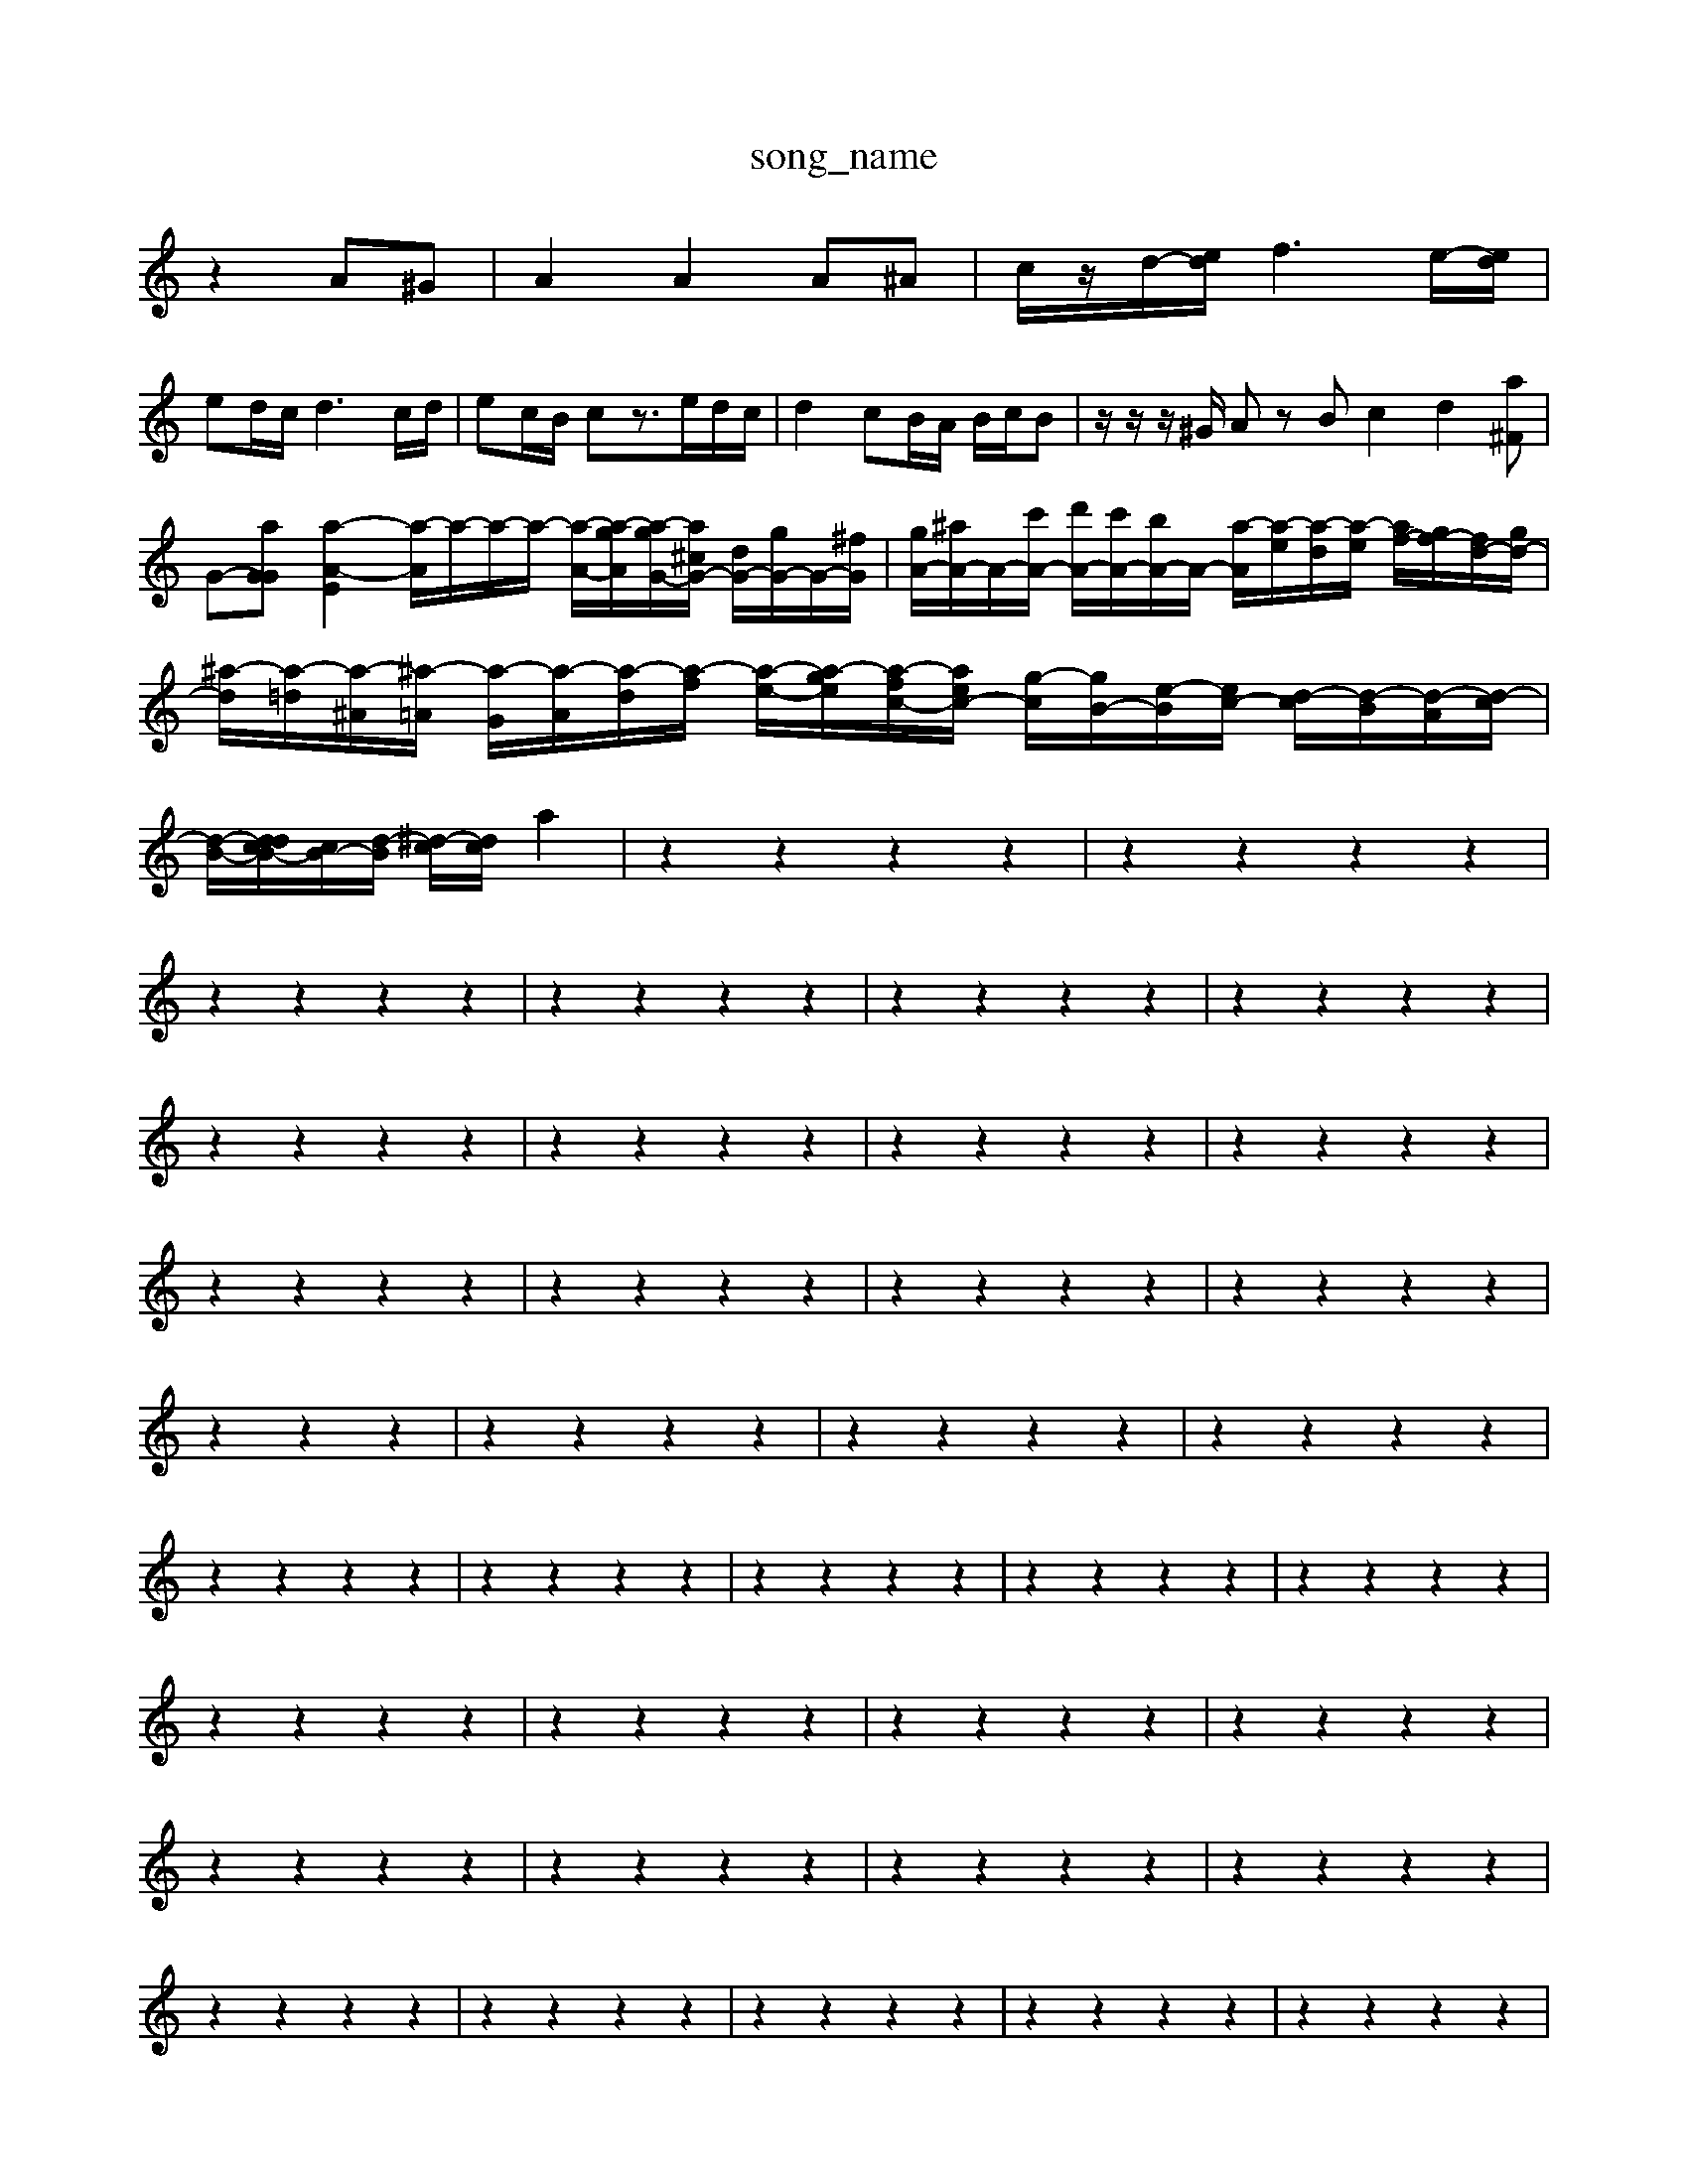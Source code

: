 X: 1
T:song_name
K:C % 0 sharps
V:1
%%MIDI program 4
z2 A^G| \
A2 A2 A^A| \
c/2z/2d/2-[ed]/2 f3e/2-[ed]/2|
ed/2c/2 d3c/2d/2| \
ec/2B/2 cz3/2e/2d/2c/2| \
d2 cB/2A/2 B/2c/2B| \
z/2z/2z/2^G/2 Az Bc2d2[a^F]|
G-[aGG] [a-A-E]2 [a-A]/2a/2-a/2-a/2- [a-A-]/2[a-gA]/2[a-gG-]/2[a^cG-]/2 [dG-]/2[gG-]/2G/2-[^fG]/2| \
[gA-]/2[^aA-]/2A/2-[c'A-]/2 [d'A-]/2[c'A-]/2[bA-]/2A/2- [a-A]/2[a-e]/2[a-d]/2[a-e]/2 [af-]/2[gf-]/2[fd-]/2[gd-]/2| \
[^a-d]/2[a-=d]/2[a-^A]/2[^a-=A]/2 [a-G]/2[a-A]/2[a-d]/2[a-f]/2 [a-e-]/2[a-ge]/2[a-fc-]/2[aec-]/2 [g-c]/2[gB-]/2[e-B]/2[ec-]/2 [d-c]/2[d-B]/2[d-A]/2[d-c]/2|
[d-B-]/2[d-dcB-]/2[cB-]/2[d-B]/2 [^d-c]/2[dc]/2a2| \
z2 z2 z2 z2| \
z2 z2 z2 z2|
z2 z2 z2 z2| \
z2 z2 z2 z2| \
z2 z2 z2 z2| \
z2 z2 z2 z2|
z2 z2 z2 z2| \
z2 z2 z2 z2| \
z2 z2 z2 z2| \
z2 z2 z2 z2|
z2 z2 z2 z2| \
z2 z2 z2 z2| \
z2 z2 z2 z2| \
z2 z2 z2 z2|
z2 z2 z2| \
z2 z2 z2 z2| \
z2 z2 z2 z2| \
z2 z2 z2 z2|
z2 z2 z2 z2| \
z2 z2 z2 z2| \
z2 z2 z2 z2| \
z2 z2 z2 z2| \
z2 z2 z2 z2|
z2 z2 z2 z2| \
z2 z2 z2 z2| \
z2 z2 z2 z2| \
z2 z2 z2 z2|
z2 z2 z2 z2| \
z2 z2 z2 z2| \
z2 z2 z2 z2| \
z2 z2 z2 z2|
z2 z2 z2 z2| \
z2 z2 z2 z2| \
z2 z2 z2 z2| \
z2 z2 z2 z2| \
z2 z2 z2 z2|
z2 z2 z2 z2| \
z2 z2 z2 z2| \
z2 z2 z2 z2| \
z2 z2 z2 z2|
z2 z2 z2 z2| \
z2 z2 z2 z2| \
z2 z2 z2 z2| \
z2 z2 z2 z2|
z2 z2 z2 z2| \
z2 z2 z2 z2| \
z2 z2 z2 z2| \
z2 z2 z2 z2|
z2 z2 z2 z2| \
z2 z2 z2 z2| \
z2 z2 z2 z2| \
z2 z2 z2 z2|
z2 z2 z2 z2| \
z2 z2 z2 z2| \
z2 z2 z2 z2| \
z2 z2 z2 z2|
z2 z2 z2 z2| \
z2 z2 z2 z2| \
z2 z2 z2 z2| \
z2 z2 z2 z2|
z2 z2 z2 z2| \
z2 z2 z2 z2| \
z2 z2 z2 z2| \
z2 z2 z2 z2| \
z2 z2 z2 z2|
z2 z2 z2 z2| \
z2 z2 z2 z2| \
z2 z2 z2 z2| \
z2 z2 z2 z2|
z2 z2 z2 z2| \
z2 z2 z2 z2| \
z2 z2 z2 z2| \
z2 z2 z2 z2| \
z2 z2 z2 z2|
z2 z2 z2 z2| \
z2 z2 z2 z2| \
z2 z2 z2 z2| \
z2 z2 z2 z2| \
z2 z2 z2 z2|
z2 z2 z2 z2| \
z2 z2 z2 z2| \
z2 z2 z2 z2| \
z2 z2 z2 z2|
z2 z2 z2 z2| \
z2 z2 z2 z2| \
z2 z2 z2 z2| \
z2 z2 z2 z2|
z2 z2 z2 z2| \
z2 z2 z2 z2| \
z2 z2 z2 z2| \
z2 z2 z2 z2|
z2 z2 z2 z2| \
z2 z2 z2 z2| \
z2 z2 z2 z2| \
z2 z2 z2 z2|
z2 z2 z2 z2| \
z2 z2 z2 z2| \
z2 z2 z2 z2| \
z2 z2 z2 z2-
g/2^f/2g/2a/2 e^f| \
z/2g/2f/2g/2 [a-e-]/2[ae-c]/2[a-d]/2[ae]/2 [c'-e-]/2[c'ed]/2[b-g]/2[b-f]/2 [b-e]/2[b-d]/2[b-c]/2[b-B]/2|
[b-e]/2[b-d]/2[b-f]/2[bg-]/2 [a-g]/2[af]/2b/2-[gc]/2 [c'c]2 [b-f]3/2b/2- [b-a][b-^d]| \
[b^c-]3/2c/2- [c'c-][ac-] [b-c]3/2b/2- [b-B]2| \
[b-e-]3[e-c]/2[eB]/2 fd/2c/2d/2f/2-| \
f/2e/2d/2c/2-[cB]/2A/2G/2^F/2 ^D/2E/2D/2C/2>d/2[dc]/2A/2[dc]/2| \
zz/2[gf]/2 ^A/2-A/2[f-D]/2[f=A]/2 [^AG]/2[A-F]/2A/2[=AG]/2| \
[dA-]/2[^cA-]/2A/2-[dA]/2 [BC-]/2[cC-]/2C/2-[^cC-]/2 [=AC-]/2[GC-]/2C/2-[AC-]/2| \
[GC-]/2[FC-]/2C/2C/2 [EC-]/2[EC-]/2C/2-[DC-]/2 [DC-]/2[EC-]/2C/2[B,]z/2z/2 [AF]/2z/2[GF]/2z/2| \
[GE]/2z/2z/2z/2 [G,C,]/2z/2z/2z/2 [G,G,,]/2z/2z/2G/2|
AD- [D^A,-]/2A,3/2- [FA,-]2 [^D-A,]3/2D/2- [D-G,,]3/2D/2| \
[E-A,,-]3[EA,,-]/2A,,/2 z2 [AD,]2| \
[DB,,]2 [EC,-]2 [^FC,]2 [DA,,]2|
[E-^G,,]2 [E-E,,]2 [E=F,,]2 [DG,,-]2| \
[GG,,]2 [EC,-]2 [F-C,]3/2F/2 F2- [FA,]2| \
[F-D,]2 [F-D]2 [F-E][F-D] [F-C][FD]| \
E3E [GB,-][BB,] [GB,-][EB,]| \
[EC-][AC